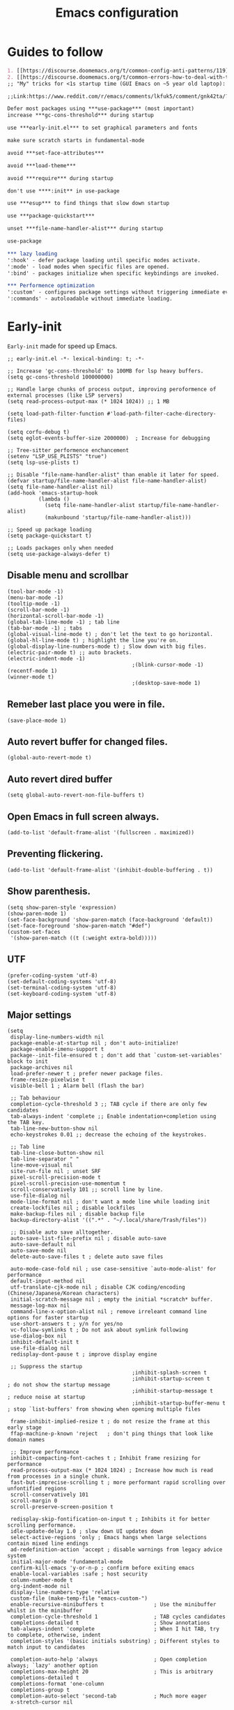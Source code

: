 #+TITLE: Emacs configuration
#+DESCRIPTION: Emacs configuration is written in orgmode. Code is directly written to the files using org-babel-tangle without the need to start orgmode at startup.
#+PROPERTY: header-args :lexical t :tangle "init.el" :mkdirp "lisp"
#+STARTUP: showeverything  hidestars

* Guides to follow
#+begin_src org
1. [[https://discourse.doomemacs.org/t/common-config-anti-patterns/119][Common config anti-patters]]
2. [[https://discourse.doomemacs.org/t/common-errors-how-to-deal-with-them/58][Common errors & how to deal with them]]
;; "My" tricks for <1s startup time (GUI Emacs on ~5 year old laptop):

;;Link:https://www.reddit.com/r/emacs/comments/lkfuk5/comment/gnk42ta/?utm_source=share&utm_medium=web3x&utm_name=web3xcss&utm_term=1&utm_content=share_button

Defer most packages using ***use-package*** (most important)
increase ***gc-cons-threshold*** during startup

use ***early-init.el*** to set graphical parameters and fonts

make sure scratch starts in fundamental-mode

avoid ***set-face-attributes***

avoid ***load-theme***

avoid ***require*** during startup

don't use ****:init** in use-package

use ***esup*** to find things that slow down startup

use ***package-quickstart***

unset ***file-name-handler-alist*** during startup

use-package

*** lazy loading
':hook' - defer package loading until specific modes activate.
':mode' - load modes when specific files are opened.
':bind' - packages initialize when specific keybindings are invoked.

*** Performence optimization
':custom' - configures package settings without triggering immediate evalution.
':commands' - autoloadable without immediate loading.
#+end_src

* Early-init
=Early-init= made for speed up Emacs.

#+BEGIN_SRC elisp :tangle "early-init.el"
;; early-init.el -*- lexical-binding: t; -*-

;; Increase 'gc-cons-threshold' to 100MB for lsp heavy buffers.
(setq gc-cons-threshold 100000000)

;; Handle large chunks of process output, improving peroformence of external processes (like LSP servers)
(setq read-process-output-max (* 1024 1024)) ;; 1 MB

(setq load-path-filter-function #'load-path-filter-cache-directory-files)

(setq corfu-debug t)
(setq eglot-events-buffer-size 2000000)  ; Increase for debugging

;; Tree-sitter performence enchancement
(setenv "LSP_USE_PLISTS" "true")
(setq lsp-use-plists t)

;; Disable "file-name-handler-alist" than enable it later for speed.
(defvar startup/file-name-handler-alist file-name-handler-alist)
(setq file-name-handler-alist nil)
(add-hook 'emacs-startup-hook
          (lambda ()
            (setq file-name-handler-alist startup/file-name-handler-alist)
            (makunbound 'startup/file-name-handler-alist)))

;; Speed up package loading
(setq package-quickstart t)

;; Loads packages only when needed
(setq use-package-always-defer t)
#+END_SRC

** Disable menu and scrollbar
#+BEGIN_SRC elisp :tangle "early-init.el"
(tool-bar-mode -1)
(menu-bar-mode -1)
(tooltip-mode -1)
(scroll-bar-mode -1)
(horizontal-scroll-bar-mode -1)
(global-tab-line-mode -1) ; tab line
(tab-bar-mode -1) ; tabs
(global-visual-line-mode t) ; don't let the text to go horizontal.
(global-hl-line-mode t) ; highlight the line you're on.
(global-display-line-numbers-mode t) ; Slow down with big files.
(electric-pair-mode t) ;; auto brackets.
(electric-indent-mode -1)
                                        ;(blink-cursor-mode -1)
(recentf-mode 1)
(winner-mode t)
                                        ;(desktop-save-mode 1)
#+END_SRC

** Remeber last place you were in file.
#+BEGIN_SRC elisp :tangle "early-init.el"
(save-place-mode 1)
#+END_SRC

** Auto revert buffer for changed files.
#+BEGIN_SRC elisp :tangle "early-init.el"
(global-auto-revert-mode t)
#+END_SRC

** Auto revert dired buffer

#+BEGIN_SRC elisp :tangle "early-init.el"
(setq global-auto-revert-non-file-buffers t)
#+END_SRC
** Open Emacs in full screen always.

#+BEGIN_SRC elisp :tangle "early-init.el"
(add-to-list 'default-frame-alist '(fullscreen . maximized))
#+END_SRC

** Preventing flickering.
#+begin_src elisp :tangle "early-init.el"
(add-to-list 'default-frame-alist '(inhibit-double-buffering . t))
#+end_src

** Show parenthesis.
#+BEGIN_SRC elisp :tangle "early-init.el"
(setq show-paren-style 'expression)
(show-paren-mode 1)
(set-face-background 'show-paren-match (face-background 'default))
(set-face-foreground 'show-paren-match "#def")
(custom-set-faces
 '(show-paren-match ((t (:weight extra-bold)))))
#+END_SRC

** UTF
#+BEGIN_SRC elisp :tangle "early-init.el"
(prefer-coding-system 'utf-8)
(set-default-coding-systems 'utf-8)
(set-terminal-coding-system 'utf-8)
(set-keyboard-coding-system 'utf-8)
#+END_SRC

** Major settings
#+BEGIN_SRC elisp :tangle "early-init.el"
(setq
 display-line-numbers-width nil
 package-enable-at-startup nil ; don't auto-initialize!
 package-enable-imenu-support t
 package--init-file-ensured t ; don't add that `custom-set-variables' block to init
 package-archives nil
 load-prefer-newer t ; prefer newer package files.
 frame-resize-pixelwise t
 visible-bell 1 ; Alarm bell (flash the bar)

 ;; Tab behaviour
 completion-cycle-threshold 3 ;; TAB cycle if there are only few candidates
 tab-always-indent 'complete ;; Enable indentation+completion using the TAB key.
 tab-line-new-button-show nil
 echo-keystrokes 0.01 ;; decrease the echoing of the keystrokes.

 ;; Tab line
 tab-line-close-button-show nil
 tab-line-separator " "
 line-move-visual nil
 site-run-file nil ; unset SRF
 pixel-scroll-precision-mode t
 pixel-scroll-precision-use-momentum t
 scroll-conservatively 101 ;; scroll line by line.
 use-file-dialog nil
 mode-line-format nil ; don't want a mode line while loading init
 create-lockfiles nil ; disable lockfiles
 make-backup-files nil ; disable backup file
 backup-directory-alist '((".*" . "~/.local/share/Trash/files"))

 ;; Disable auto save alltogether.
 auto-save-list-file-prefix nil ; disable auto-save
 auto-save-default nil
 auto-save-mode nil
 delete-auto-save-files t ; delete auto save files

 auto-mode-case-fold nil ; use case-sensitive `auto-mode-alist' for performance
 default-input-method nil
 utf-translate-cjk-mode nil ; disable CJK coding/encoding (Chinese/Japanese/Korean characters)
 initial-scratch-message nil ; empty the initial *scratch* buffer.
 message-log-max nil
 command-line-x-option-alist nil ; remove irreleant command line options for faster startup
 use-short-answers t ; y/n for yes/no
 vc-follow-symlinks t ; Do not ask about symlink following
 use-dialog-box nil
 inhibit-default-init t
 use-file-dialog nil
 redisplay-dont-pause t ; improve display engine

 ;; Suppress the startup
                                        ;inhibit-splash-screen t
                                        ;inhibit-startup-screen t		; do not show the startup message
                                        ;inhibit-startup-message t      ; reduce noise at startup
                                        ;inhibit-startup-buffer-menu t  ; stop `list-buffers' from showing when opening multiple files

 frame-inhibit-implied-resize t ; do not resize the frame at this early stage
 ffap-machine-p-known 'reject   ; don't ping things that look like domain names

 ;; Improve performance
 inhibit-compacting-font-caches t ; Inhibit frame resizing for performance
 read-process-output-max (* 1024 1024) ; Increase how much is read from processes in a single chunk.
 fast-but-imprecise-scrolling t ; more performant rapid scrolling over unfontified regions
 scroll-conservatively 101
 scroll-margin 0
 scroll-preserve-screen-position t

 redisplay-skip-fontification-on-input t ; Inhibits it for better scrolling performance.
 idle-update-delay 1.0 ; slow down UI updates down
 select-active-regions 'only ; Emacs hangs when large selections contain mixed line endings
 ad-redefinition-action 'accept ; disable warnings from legacy advice system
 initial-major-mode 'fundamental-mode
 confirm-kill-emacs 'y-or-n-p ; confirm before exiting emacs
 enable-local-variables :safe ; host security
 column-number-mode t
 org-indent-mode nil
 display-line-numbers-type 'relative
 custom-file (make-temp-file "emacs-custom-")
 enable-recursive-minibuffers t                ; Use the minibuffer whilst in the minibuffer
 completion-cycle-threshold 1                  ; TAB cycles candidates
 completions-detailed t                        ; Show annotations
 tab-always-indent 'complete                   ; When I hit TAB, try to complete, otherwise, indent
 completion-styles '(basic initials substring) ; Different styles to match input to candidates

 completion-auto-help 'always                  ; Open completion always; `lazy' another option
 completions-max-height 20                     ; This is arbitrary
 completions-detailed t
 completions-format 'one-column
 completions-group t
 completion-auto-select 'second-tab            ; Much more eager
 x-stretch-cursor nil


 ;; Vertical Scroll
 scroll-step 1
 scroll-margin 1
 scroll-conservatively 101
 scroll-up-aggressively 0.01
 scroll-down-aggressively 0.01
 auto-window-vscroll nil
 fast-but-imprecise-scrolling nil
 mouse-wheel-scroll-amount '(1 ((shift) . 1))
 mouse-wheel-progressive-speed nil
 ;; Horizontal Scroll
 hscroll-margin 2
 hscroll-step 1
 ;; Emacs spends too much effort recentering the screen if you scroll the
 ;; cursor more than N lines past window edges (where N is the settings of
 ;; `scroll-conservatively'). This is especially slow in larger files
 ;; during large-scale scrolling commands. If kept over 100, the window is
 ;; never automatically recentered. The default (0) triggers this too
 ;; aggressively, so I've set it to 10 to recenter if scrolling too far
 ;; off-screen.
 scroll-conservatively 10
 scroll-margin 0
 scroll-preserve-screen-position t
 ;; Reduce cursor lag by a tiny bit by not auto-adjusting `window-vscroll'
 ;; for tall lines.
 auto-window-vscroll nil
 ;; mouse
 mouse-wheel-scroll-amount '(2 ((shift) . hscroll))
 mouse-wheel-scroll-amount-horizontal 2

 confirm-nonexistent-file-or-buffer nil

                                        ;  (setq-default isearch-lazy-count t)
 enable-recursive-minibuffers t
 kill-ring-max 100

                                        ; frame-title-format "E M A C S"

                                        ; browse-url-browser-function 'browse-url-xdg-open

                                        ; custom-safe-themes t

 ;; Prevent unwanted runtime builds; packages are compiled ahead-of-time when
 ;; they are installed and site files are compiled when gccemacs is installed.
 ;; (setq comp-deferred-compilation nil)
 native-comp-jit-compilation t

 native-comp-async-report-warnings-errors nil

 ;; Prevent unwanted runtime builds in gccemacs (native-comp); packages are
 ;; compiled ahead-of-time when they are installed and site files are compiled
 ;; when gccemacs is installed.
 comp-deferred-compilation nil

 ;; Compile all sites-lisp on demand.
 native-comp-jit-compilation t

 ;; Keep the eln cache clean.
 native-compile-prune-cache t

 ;; Solve slow icon rendering
 inhibit-compacting-font-caches t

 ;; Enable ibuffer
 ibuffer-expert t

 display-buffer-alist nil

 select-enable-clipboard t ;; Copy and Paste outside of Emacs
 )

(defalias 'yes-or-no-p 'y-or-n-p) ; yes or no to y or n
                                        ;  (add-hook 'prog--hook 'display-line-numbers-mode) ; Only use line-numbers in major modes
                                        ;  (add-hook 'text-mode-hook 'display-line-numbers-mode)
(windmove-default-keybindings)

;; Improve memory
(setq-default history-length 1000)
(setq-default prescient-history-length 1000)
#+END_SRC

** Fonts
#+BEGIN_SRC elisp :tangle "early-init.el"
(custom-set-faces
 ;; Default font for all text
 '(default ((t (:family "JetBrains Mono" :height 100))))
 '(fixed-pitch ((t (:family "JetBrains Mono" :height 90))))

 ;; Current line number
 '(line-number-current-line ((t (:foreground "yellow" :inherit line-number))))
 '(mode-line ((t (:family "JetBrains Mono" :weight Bold))))

 ;; Comments italic
 '(font-lock-comment-face ((t (:family "JetBrains Mono" :slant italic))))
 ;;   ;; Keywords, functions, strings, etc. italic with no color change
    '(font-lock-keyword-face ((t (:family "JetBrains Mono" :slant italic))))
 '(font-lock-function-name-face ((t (:family "JetBrains Mono":slant italic))))
    '(font-lock-string-face ((t (:family "JetBrains Mono" :slant italic))))
 '(font-lock-variable-name-face ((t (:family "JetBrains Mono":weight bold))))
 ;;   '(font-lock-constant-face ((t (:family "JetBrains Mono" :slant italic))))
 ;;   '(font-lock-type-face ((t (:family "JetBrains Mono" :slant italic))))
 ;;   '(font-lock-builtin-face ((t (:family "JetBrains Mono" :slant italic))))
 )
#+end_src

* Package Management

** Straight
#+BEGIN_SRC elisp
;; init.el -*- lexical-binding: t; -*-
(defvar bootstrap-version)
(let ((bootstrap-file
       (expand-file-name "straight/repos/straight.el/bootstrap.el" user-emacs-directory))
      (bootstrap-version 7))
  (unless (file-exists-p bootstrap-file)
    (with-current-buffer
        (url-retrieve-synchronously
         "https://raw.githubusercontent.com/radian-software/straight.el/develop/install.el"
         'silent 'inhibit-cookies)
      (goto-char (point-max))
      (eval-print-last-sexp)))
  (load bootstrap-file nil 'nomessage))

(setq straight-use-package-by-default t)
(setq package-check-signature nil)

;; Compile everything.
(setq straight-byte-compile t) ;; ensure byte compilation is enabled
(native-compile-async (expand-file-name "straight/build" straight-base-dir) 'recursively)
#+END_SRC

** Use-package
#+BEGIN_SRC elisp
(require 'use-package)

(setq use-package-compute-statistics t
      package-archives '(("melpa" . "https://melpa.org/packages/")
                         ("org" . "https://orgmode.org/elpa/")
                         ("elpa" . "https://elpa.gnu.org/packages/")))
#+END_SRC

** Maximum native eln speed.
Look for native-compile-async using variable "C-h v =native-comp-eln-load-path="
#+BEGIN_SRC elisp
(setq native-comp-speed 3)

(native-compile-async "/usr/lib/emacs/30.2/native-lisp" 'recursively)
(setq native-comp-compiler-options '("-march=znver2" "-Ofast" "-g0" "-fno-finite-math-only" "-fgraphite-identity" "-floop-nest-optimize" "-fdevirtualize-at-ltrans" "-fipa-pta" "-fno-semantic-interposition" "-flto=auto" "-fuse-linker-plugin"))

(setq native-comp-driver-options '("-march=znver2" "-Ofast" "-g0" "-fno-finite-math-only" "-fgraphite-identity" "-floop-nest-optimize" "-fdevirtualize-at-ltrans" "-fipa-pta" "-fno-semantic-interposition" "-flto=auto" "-fuse-linker-plugin"))
#+END_SRC

* General settings

** Emacs
#+BEGIN_SRC elisp
;; Global tab width and use spaces
(use-package emacs
  :ensure nil
  :defer t
  :bind
  (("C-c e" . 'my/visit-init)              ;; visit init.el
   ("C-c q" . 'my/visit-qtile)             ;; visit qtile config
   ("C-c k" . 'my/kill-all-buffers)        ;; kill all buffers
   ("<f11>" . 'my/toggle-mode-line)        ;; toggle modeline
   ("<f12>" . 'my/zen-mode)        ;; toggle olivetti (zen mode)
   ("C-x 2" . 'my/split-and-follow-horizontally)
   ("C-x 3" . 'my/split-and-follow-vertically)
   ("C-c w w" . 'my/kill-whole-word)
   ("C-c w l" . 'my/copy-whole-line)
   ("C-x b" . consult-buffer)
   ("C-c w h" . 'my/highlight-word)
   ("C-c i" . 'my/indent-whole-buffer)
   ("C-c v" . view-mode)
   ("C-x r" . restart-emacs)              ;; restart emacs
   ("C-c r" . recentf)                    ;; recent files list
   ("C-x C-k" . kill-buffer)              ;; kill buffer
   ("C-c p" . dmenu)
   ("C-c T" . vterm)
   ("C-c t" . 'open-mini-eshell)
   ("C-c y" . yas-expand)
   ("C-x B" . infu-bionic-reading-buffer)
   ("C-+" . text-scale-increase)
   ("C--" . text-scale-decrease)
   ("<C-wheel-down>" . text-scale-increase)
   ("<C-wheel-up>" . text-scale-decrease)
   ("C-c n" . neotree-toggle)
   ("C-." . avy-goto-char)
   ("C-c c" . compile)
   ("C-c b" . nyan-mode)
   ("C-c C-u" . package-upgrade-all)
   ("C-c g" . gdb)
   ("M-y" . popup-kill-ring)
   ("C-z" . repeat)
   ;; Consult
   ("M-J" . consult-line-multi)
   ("M-j" . consult-line)
   ("M-f" . consult-ripgrep)
   ("M-F" . consult-recent-file)
   ("M-o" . consult-outline)
   ;; fzf
   ("C-c f" . fzf-find-in-buffer))
  :custom
  (tab-width 4)
  (indent-tabs-mode nil)
  (org-startup-indented nil)
  (treesit-font-lock-level 4)
  (enable-recursive-minibuffers t)
  (read-extended-command-predicate #'command-completion-default-include-p)
  (treesit-auto-install-grammar t) ; EMACS-31
  (delete-by-moving-to-trash t) ;; Move deleted files to trash instead of permantenly deleting
  (split-width-threshold 300)
  (switch-to-buffer-obey-display-actions t)
  (tab-always-indent 'complete)
  (use-short-answers t)
  (warning-minimum-level :emergency)
  (enable-recursive-minibuffers t)) ; Enable recursive minibuffers

;; Add prompt indicator to `completing-read-multiple'.
;; We display [CRM<separator>], e.g., [CRM,] if the separator is a comma.
(defun crm-indicator (args)
  (cons (format "[CRM%s] %s"
                (replace-regexp-in-string
                 "\\`\\[.*?]\\*\\|\\[.*?]\\*\\'" ""
                 crm-separator)
                (car args))
        (cdr args)))
(advice-add #'completing-read-multiple :filter-args #'crm-indicator)

;; Do not allow the cursor in the minibuffer prompt
(setq minibuffer-prompt-properties
      '(read-only t cursor-intangible t face minibuffer-prompt))
(add-hook 'minibuffer-setup-hook #'cursor-intangible-mode)
                                        ;  (add-hook 'after-save-hook #'indent-region)
                                        ; (add-hook 'after-save-hook #'my/tangle-config-org-on-save)
#+END_SRC

** Visible bell
#+BEGIN_SRC elisp
(setq visible-bell nil
      ring-bell-function 'double-flash-mode-line)
(defun double-flash-mode-line ()
  (let ((flash-sec (/ 3.0 20)))
    (invert-face 'mode-line)
    (run-with-timer flash-sec nil #'invert-face 'mode-line)))
#+end_src

** Disable line numbers, mode-line, tab-bar and etc.
#+BEGIN_SRC elisp
(dolist (mode '(term-mode-hook
                shell-mode-hook
                treemacs-mode-hook
                dashboad-mode-hook
                neotree-mode-hook
                dashboard-mode-hook
                pdf-view-mode-hook
                vterm-mode-hook
                eshell-mode-hook))
  (add-hook mode (lambda () (display-line-numbers-mode 0) (setq mode-line-format nil) (tab-bar-mode 0) (tab-line-mode 0))))
#+END_SRC

** Whitespace cleanUp
#+begin_src elisp
(add-hook 'before-save-hook 'whitespace-cleanup)
#+end_src

** isearch
#+begin_src elisp
;; (setq isearch-allow-motion t
;;       isearch-motion-changes-direction t)

(setq isearch-lazy-count t)
(setq lazy-highlight-cleanup nil) ;; Keep highlights after search ends
(setq lazy-highlight-initial-delay 0) ;; No delay in highlighting
#+end_src

** Bionic Reading
#+BEGIN_SRC elisp :tangle "lisp/bionic-reading.el"
;; -*- lexical-binding: t; -*-
(defvar infu-bionic-reading-face nil "a face for `infu-bionic-reading-region'.")

(setq infu-bionic-reading-face 'bold)
;; try
;; 'bold
;; 'error
;; 'warning
;; 'highlight
;; or any value of M-x list-faces-display

(defun infu-bionic-reading-buffer ()
  "Bold the first few chars of every word in current buffer.
Version 2022-05-21"
  (interactive)
  (infu-bionic-reading-region (point-min) (point-max)))

(defun infu-bionic-reading-region (Begin End)
  "Bold the first few chars of every word in region.
Version 2022-05-21"
  (interactive "r")
  (let (xBounds xWordBegin xWordEnd  )
    (save-restriction
      (narrow-to-region Begin End)
      (goto-char (point-min))
      (while (forward-word)
        ;; bold the first half of the word to the left of cursor
        (setq xBounds (bounds-of-thing-at-point 'word))
        (setq xWordBegin (car xBounds))
        (setq xWordEnd (cdr xBounds))
        (setq xBoldEndPos (+ xWordBegin (1+ (/ (- xWordEnd xWordBegin) 2))))
        (put-text-property xWordBegin xBoldEndPos
                           'font-lock-face infu-bionic-reading-face)))))

(provide 'bionic-reading)
#+END_SRC

** Features

*** Zen mode
#+begin_src elisp
(defun my/zen-mode ()
  "Toggle Olivetti mode with additional distraction-free settings."
  (interactive)
  (if olivetti-mode
      (progn
        (olivetti-mode 0)
        (display-line-numbers-mode 1)
        (message "Zen Mode disbaled"))  ;; Re-enable line numbers
    (progn
      (olivetti-mode 1)
      (display-line-numbers-mode -1)
      (message "Zen Mode enabled")))) ;; Disable line numbers
#+end_src

*** Auto indent
#+begin_src elisp
(defun my/indent-buffer-before-save ()
  "Indent the whole buffer before saving."
  (when (derived-mode-p 'prog-mode) ;; Only in programming modes
    (save-excursion
      (indent-region (point-min) (point-max)))))

(add-hook 'before-save-hook #'my/indent-buffer-before-save)
#+end_src

*** Auto tangle
#+begin_src elisp
(defun my/tangle-config-org-on-save ()
  "Automatically tangle config.org after saving."
  (when (string-equal (buffer-file-name)
                      (expand-file-name "config.org" user-emacs-directory))
    (org-babel-tangle)
    (message "Tangling completed")))
(add-hook 'after-save-hook #'my/tangle-config-org-on-save)
#+end_src

*** Don't let the specified get killed.
#+BEGIN_SRC elisp
;; -*- lexical-binding: t; -*-
(defun my/protect-vital-buffers ()
  "Prevent killing vital buffers."
  (not (member (buffer-name) '("*Welcome-screen*"))))
(message "I'm Immortal")
(add-hook 'kill-buffer-query-functions #'my/protect-vital-buffers)
#+END_SRC

*** Toggle modeline
#+BEGIN_SRC elisp
(defun my/toggle-mode-line ()
  "Toggles the modeline on and off."
  (interactive)
  (setq mode-line-format
        (if (equal mode-line-format nil)
            (default-value 'mode-line-format)) )
  (redraw-display))
#+end_src

*** Visit the config.
#+BEGIN_SRC elisp
(defun my/visit-init ()
  "Open the Emacs init file."
  (interactive)
  (message "Opening Emacs Init")
  (find-file (expand-file-name "config.org" user-emacs-directory)))
#+END_SRC

*** Visit the qtile config.
#+BEGIN_SRC elisp
(defun my/visit-qtile ()
  "Open the qtile cofnig file."
  (interactive)
  (message "Opening Qtile Configuration")
  (find-file "~/.config/qtile/config.py"))
#+END_SRC

*** Highlight the word.
#+BEGIN_SRC elisp
(defun my/highlight-word ()
  "Highlight the current word you are on."
  (interactive)
  (message "Highlighting word")
  (backward-word 1)
  (set-mark-command nil)
  (forward-word 1))
#+END_SRC

*** Close all buffers
#+BEGIN_SRC elisp
(defun my/kill-all-buffers ()
  "Kill all the buffers."
  (interactive)
  (message "Killed all buffers")
  (mapc 'kill-buffer (buffer-list)))
#+end_src

*** Switch cursor automatically to new window.
#+BEGIN_SRC elisp
(defun my/split-and-follow-horizontally ()
  "Split horziontally and follow."
  (interactive)
  (split-window-below)
  (balance-windows)
  (other-window 1))

(defun my/split-and-follow-vertically ()
  "Split vertically and follow."
  (interactive)
  (split-window-right)
  (balance-windows)
  (other-window 1))
#+END_SRC

*** Kill the whole word
#+BEGIN_SRC elisp
(defun my/kill-whole-word ()
  "kill the whole word."
  (interactive)
  (message "Killed whole word")
  (backward-word)
  (kill-word 1))
#+END_SRC

*** Copy the whole line
#+BEGIN_SRC elisp
(defun my/copy-whole-line ()
  "Copy whole line."
  (interactive)
  (message "Copied whole line")
  (save-excursion
    (kill-new
     (buffer-substring
      (pos-bol)
      (pos-eol)))))
#+END_SRC

*** Indent whole buffer
#+begin_src elisp
(defun my/indent-whole-buffer ()
  "Indent the entire buffer without affecting point or mark."
  (interactive)
  (save-excursion
    (save-restriction
      (indent-region (point-min) (point-max)))))
#+end_src

* General  Pacakges

** Dired Async
Builtin package allows =Dired= operations like copying and renaming files to run asynchronously.
#+begin_src elisp
(use-package dired-async
  :straight (:type built-in)
  :after dired
  :config
  (dired-async-mode 1))
#+end_src

** Eshell
However, Eshell will likely not recognize bash-specific syntax like alias or some functions because Eshell syntax differs from bash.
#+begin_src elisp
;; Load environment variables from bash in Emacs.
(use-package eshell
  :ensure t
  :custom
  (exec-path-from-shell-initialize))

(defun open-mini-eshell ()
  "Open Eshell in a small window at the bottom of the current frame."
  (interactive)
  (let ((height 10)) ; Set mini-buffer like height (in lines)
    (let ((new-win (split-window (frame-root-window) (- height) 'below)))
      (select-window new-win)
      (eshell))))
#+end_src

** Icons
#+BEGIN_SRC elisp
(use-package nerd-icons
  :ensure t
  :straight t
  :hook  nerd-icons)

(use-package nerd-icons-dired
  :ensure t
  :straight t
  :hook (dired-mode . nerd-icons-dired-mode))

(use-package nerd-icons-completion
  :ensure t
  :straight t
  :hook (emacs-startup-hook . nerd-icons-completion-mode))
#+END_SRC

** Kind icon
#+begin_src elisp
(use-package kind-icon
  :ensure t
  :straight t
  :hook (corfu-mode . (lambda ()
                        (add-to-list 'corfu-margin-formatters #'kind-icon-margin-formatter)
                        (add-hook 'modus-themes-after-load-theme-hook #'kind-icon-reset-cache)
                        (add-hook 'ef-themes-post-load-hook #'kind-icon-reset-cache)))
  :custom
  (kind-icon-use-icons t)
  (kind-icon-default-face 'corfu-default)
  (kind-icon-blend-background nil)
  (kind-icon-blend-frac 0.08))
#+end_src

** Vterm & vterm-toggle
#+BEGIN_SRC elisp
(use-package vterm
  :ensure t
  :straight t
  :commands (vterm))

(use-package vterm-toggle
  :ensure t
  :straight t
  :commands (vterm-toggle))
#+END_SRC

** Which key
#+BEGIN_SRC elisp
(use-package which-key
  :ensure t
  :straight t
  :hook (after-init . which-key-mode)
  :custom
  (which-key-lighter "")
                                        ;  (which-key-sort-order #'which-key-order-alpha)
  (which-key-sort-uppercase-first nil)
  (which-key-add-column-padding 1)
  (which-key-max-display-columns nil)
  (which-key-min-display-lines 6)
  (which-key-compute-remaps t)
  (which-key-side-window-slot -10)
  (which-key-separator " -> ")
  (which-key-allow-evil-operators t)
  (which-key-use-C-h-commands t)
  (which-key-show-remaining-keys t)
  (which-key-show-prefix 'bottom)
  (which-key-idle-delay 0.3) ;; company-idle-delay set to low causes latency while typing use with caution.
  (which-key-setup-side-window-bottom)
  (which-key-setup-minibuffer))
#+END_SRC

** Persistent history.
#+BEGIN_SRC elisp
(use-package savehist
  :straight (:type built-in)
  :hook (emacs-startup-hook . savehist-mode)
  :custom
  (history-length 15))
#+END_SRC

** COMMENT Hardtime
#+BEGIN_SRC elisp
(use-package hardtime
  :ensure t
  :straight t
  :custom
  (defun evil-hardtime-check-command ()
    "Return non-nil if the currently executed command should be checked."
    (memq this-command '( next-line previous-line evil-previous-visual-line
                          right-char left-char left-word right-word
                          evil-forward-char evil-backward-char
                          evil-next-line evil-previous-line)))
  (hardtime-predicate #'evil-hardtime-check-command)
  :hook
  (text-mode . hardtime-mode)
  (prog-mode . hardtime-mode))
#+END_SRC

** Ace jump mode
#+begin_src elisp
(use-package ace-jump-mode
  :ensure t
  :straight t
  :hook (emacs-startup . ace-jump-mode)
  :bind
  ("C-c j" . 'ace-jump-mode))
(add-hook 'ace-jump-mode-before-jump-hook (lambda ()
                                            (message "I am jumping")))
#+end_src

* Writing

** Org
#+BEGIN_SRC elisp
;; Org mode, if you still want it for notes/tasks
(use-package org
  :ensure t
  :straight t
  :mode ("\\.org\\'" . org-mode)
  :custom
  (org-agenda-files '("~/Documents/org/"))
  (org-log-done 'time)
  (org-hide-emphasis-markers t)
  (org-ellipsis "  .")
  (org-src-fontify-natively t)
  (org-src-tab-acts-natively t)
  (org-pretty-entities t)
  (org-edit-src-content-indentation 0)
  :config
  ;; Org babel
  (org-babel-do-load-languages
   'org-babel-load-languages
   '((emacs-lisp . t)
     (python . t)
     (lisp . t)
     (shell . t)
     (lua . t)
     (calc . t)
     (sql . t)
     (C . t))))

(with-eval-after-load 'org
  ;; Org document title color and size
  (set-face-attribute 'org-document-title nil :height 2.0 :weight 'bold)
  ;; Org headings levels 1-7 without foreground color
  (set-face-attribute 'org-level-1 nil :height 1.7 :weight 'bold)
  (set-face-attribute 'org-level-2 nil :height 1.6 :weight 'bold)
  (set-face-attribute 'org-level-3 nil :height 1.5 :weight 'bold)
  (set-face-attribute 'org-level-4 nil :height 1.4 :weight 'bold)
  (set-face-attribute 'org-level-5 nil :weight 'bold)
  (set-face-attribute 'org-level-6 nil :weight 'bold)
  (set-face-attribute 'org-level-7 nil :weight 'bold))

;; (with-eval-after-load 'org
;;   ;; Org document title color and size
;;   (set-face-attribute 'org-document-title nil :foreground "#D160A6" :height 2.0 :weight 'bold)
;;   ;; Org headings levels 1-7 beautiful colors
;;   (set-face-attribute 'org-level-1 nil :foreground "#D16D9E" :height 1.7 :weight 'bold)
;;   (set-face-attribute 'org-level-2 nil :foreground "#89B8C2" :height 1.6 :weight 'bold)
;;   (set-face-attribute 'org-level-3 nil :foreground "#E4B062" :height 1.5 :weight 'bold)
;;   (set-face-attribute 'org-level-4 nil :foreground "#8FA88C" :height 1.4 :weight 'bold)
;;   (set-face-attribute 'org-level-5 nil :foreground "#6094AF" :weight 'bold)
;;   (set-face-attribute 'org-level-6 nil :foreground "#BF9F84" :weight 'bold)
;;   (set-face-attribute 'org-level-7 nil :foreground "#B86B6B" :weight 'bold))

;;;; Overcome the problem of 'org-mode' font lock after opening a file.
(defun my/force-org-font-lock ()
  "Force font-lock to apply to the whole buffer"
  (font-lock-ensure))
(add-hook 'org-mode-hook #'my/force-org-font-lock)
#+END_SRC

*** Org Modern
#+begin_src elisp
(use-package org-modern
  :ensure t
  :straight t
  :hook ((org-mode . org-modern-mode)
         (org-agenda-finalize . org-modern-agenda))
  :custom
  (org-hide-emphasis-markers t)
  (org-pretty-entities t)
  (org-insert-heading-respect-content t)
  (org-agenda-tags-column 0))
#+end_src

*** Org bullet
#+begin_src elisp
(use-package org-bullets
  :ensure t
  :straight t
  :hook (org-mode . org-bullets-mode)
  :custom
  (org-bullets-bullet-list
   '("⁖")))
#+end_src

** olivetti
#+begin_src elisp
(use-package olivetti
  :ensure t
  :straight t
  :commands (olivetti-mode)
  :custom
  ;; Set text width to a comfortable fraction of the window
  ( olivetti-body-width 0.9) ;; Or set as integer for fixed width
  ;; Set minimum body width for wide windows
  (olivetti-minimum-body-width 80)
  ;; Remember the state of visual-line-mode when entering/exiting Olivetti
  (olivetti-recall-visual-line-mode-entry-state t)
  ;; Choose how margins are rendered: 'margins, 'fringe, or 'fancy
  (olivetti-style 'fancy)
  ;; Optionally customize the fringe face for Olivetti buffers
  (custom-set-faces
   '(olivetti-fringe ((t (:background "#111111"))))))
#+end_src

* Vim Layer
** Evil mode
#+BEGIN_SRC elisp
(use-package evil
  :ensure t
  :straight t
  :disabled t
  :hook (emacs-startup-hook . evil-mode)
  :custom
  (evil-want-integration t)
  (evil-want-keybinding nil)
                                        ;  (evil-want-C-u-scroll t)
  (evil-want-C-u-delete t)
  (evil-default-state 'normal)
  (evil-set-initial-state 'dired-mode 'normal)
  :bind
  (:map evil-normal-state-map
        ("SPC f" . find-file)
        ("SPC d" . dired)
        ("SPC pv" . dired-jump)
        ("SPC c" . compile)
        ("SPC w" . save-buffer)
        ("SPC q" . evil-quit)
        ("SPC r" . restart-emacs)
        ("SPC B" . ibuffer)

        ("U" . evil-redo)

        ;; Consult
        ("SPC b" . consult-buffer)
        ("SPC s" . consult-find)
        ("SPC g" . consult-grep)

        ("SPC u" . undo)
        ("SPC z" . undo-redo)
        ("SPC G u" . evil-upcase)
        ("SPC SPC" . org-babel-tangle)
        ("SPC t" . vterm-toggle-cd)
        ("SPC o" . other-window)
        ("SPC k" . kill-buffer)
        ("gcc" . comment-line)))
#+END_SRC

** Evil collection
#+BEGIN_SRC elisp
(use-package evil-collection
  :ensure t
  :straight t
  :hook (evil-mode . evil-collection-init))
#+END_SRC

** Evil tutor
#+BEGIN_SRC elisp
(use-package evil-tutor
  :ensure t
  :straight t
  :commands (evil-tutor))
#+END_SRC

* Theme
** Catppuccin
#+BEGIN_SRC elisp
                                        ;(load-theme 'modus-vivendi-deuteranopia t)

;;    (use-package catppuccin-theme
;;      :ensure t
;;      :straight t
;;      :custom
;;      (catppuccin-flavor 'mocha)
;;      :hook
;;      (emacs-startup . (lambda ()
;;                         (catppuccin-set-color 'base "#000000")
;;                         (catppuccin-set-color 'mantle "#000000" 'mocha)
;;                         (catppuccin-set-color 'crust "#000000" 'mocha)
;;                         (load-theme 'catppuccin t :no-confirm)
;;                         (catppuccin-reload))))


;;      (use-package catppuccin-theme
;;        :ensure t
;;        :straight t
;;        :config
;;        (setq catppuccin-flavor 'mocha)
;;        :custom
;;        (catppuccin-set-color 'base "#000000")
;;        (catppuccin-set-color 'mantle "#000000" 'mocha)
;;        (catppuccin-set-color 'crust "#000000" 'mocha)
;;        (load-theme 'catppuccin t)
;;        (catppuccin-reload))

#+END_SRC

* Programming

** M-x compile
#+BEGIN_SRC elisp
(defun compile-and-run-current-file ()
  "Compile or run the current file depending on its extension."
  (interactive)
  (let* ((file (shell-quote-argument (buffer-file-name)))
         (ext (file-name-extension file))
         (cmd
          (cond
           ((member ext '("c"))
            (format "gcc %s -o /tmp/a.out && /tmp/a.out" file))
           ((member ext '("asm" "s"))
            (format "nasm -f elf64 %s -o /tmp/a.o && ld /tmp/a.o -o /tmp/a.out && /tmp/a.out" file))
           ((member ext '("py"))
            (format "python3 %s" file))
           ((member ext '("lua"))
            (format "lua %s" file))
           ((member ext '("go"))
            (format "go run %s" file))
           (t (format "chmod +x %s && %s" file file)))))
    (compilation-start cmd)))

(add-to-list 'display-buffer-alist
             '("\\*compilation\\*"
               (display-buffer-reuse-window display-buffer-at-bottom)
               (window-height . 0.25)))

(global-set-key (kbd "C-c r") 'compile-and-run-current-file)
#+END_SRC

** GDB
#+BEGIN_SRC elisp
(use-package gdb-mi
  :ensure t
  :straight (:host github :repo "weirdNox/emacs-gdb" :files ("*.el" "*.c" "*.h" "Makefile"))
  :init
  (fmakunbound 'gdb)
  (fmakunbound 'gdb-enable-debug))
#+END_SRC

** FzF
#+begin_src elisp
(use-package fzf
  :ensure t)
#+end_src

* Completion

** COMMENT Mini buffer
Below is a modern Emacs completion system configuration using use-package, leveraging only built-in packages (no Vertico, Ivy, or Helm). This setup uses fido-mode, fido-vertical-mode, and modern completion styles for a smooth, efficient experience:
#+begin_src elisp
(use-package minibuffer
  :straight (:type built-in)
  :ensure nil
  :hook (emacs-startup . (lambda ()
                           (fido-mode 1)
                           (fido-vertical-mode 1)
                           (setq completion-styles '(basic flex))))
  :custom
  (completions-format 'one-column)
  (completions-max-height 20)
  (completion-auto-help 'visible)
  (completion-auto-select nil)
  (completions-sort 'historical)
  (completion-ignore-case t)
  (completion-cycle-threshold 3)
  (define-key minibuffer-local-completion-map (kbd "C-n") 'minibuffer-next-completion)
  (define-key minibuffer-local-completion-map (kbd "C-p") 'minibuffer-previous-completion)
  (when (boundp 'completion-preview-mode)
    (completion-preview-mode 1)))

#+end_src

** Corfu
#+begin_src elisp
(use-package corfu
  :ensure t
  :straight t
  :hook (minibuffer-setup-hook . (lambda ()
                                   (when (local-variable-p 'completion-at-point-functions)
                                     (setq-local corfu-auto nil)
                                     (corfu-mode 1))))
  :bind (:map corfu-map
              ("TAB" . corfu-next)
              ("S-TAB" . corfu-previous)
              ("RET" . corfu-insert)
              ("M-." . corfu-show-location)
              ("M-h" . corfu-show-documentation))
  :custom
  (corfu-auto t)
  (corfu-auto-delay 0.0)
  (corfu-auto-prefix 2)
  (corfu-cycle t)
  (corfu-preselect 'prompt)
  (corfu-on-exact-match nil)
  (corfu-scroll-margin 5)
  :init
  (global-corfu-mode))
#+end_src

** Corfu Popupinfo
#+begin_src elisp
;; Corfu Popupinfo for documentation
(use-package corfu-popupinfo
  :straight (:host github :repo "minad/corfu" :files ("extensions/corfu-popupinfo.el"))
  :after corfu
  :hook (corfu-mode . corfu-popupinfo-mode)
  :custom
  (corfu-popupinfo-delay '(0.5 . 0.2))
  (corfu-popupinfo-hide nil))
#+end_src

** Cape
#+begin_src elisp
(use-package cape
  :ensure t
  :straight t
  :hook ((eshell-mode . (lambda ()
                          (setq-local completion-at-point-functions
                                      (list #'cape-file #'pcomplete-completions-at-point))))
         (org-mode . (lambda ()
                       (add-to-list 'completion-at-point-functions #'cape-dabbrev)))
         (emacs-startup-hook . (lambda ()
                                 ;; Add useful completion sources globally
                                 (add-to-list 'completion-at-point-functions #'cape-dabbrev)
                                 (add-to-list 'completion-at-point-functions #'cape-file)
                                 (add-to-list 'completion-at-point-functions #'cape-elisp-block)
                                 ;; Silence pcomplete
                                 (advice-add 'pcomplete-completions-at-point :around #'cape-wrap-silent)
                                 (advice-add 'pcomplete-completions-at-point :around #'cape-wrap-purify)))))
#+end_src

** orderless
#+begin_src elisp
(use-package orderless
  :ensure t
  :straight t
  :custom
  (completion-styles '(orderless))
  (completion-category-overrides '((file (styles basic partial-completion))))
  (orderless-matching-styles '(orderless-literal orderless-regexp orderless-flex)))
#+end_src

** Vertico
#+begin_src elisp
(use-package vertico
  :ensure t
  :hook (emacs-startup . vertico-mode)
  :custom
  (vertico-cycle t)          ;; Wrap around candidates
  (vertico-resize nil)
  (vertico-multiform-mode 1)
  :config
  (setq vertico-multiform-commands
        '((consult-line buffer)
          (consult-lie-thins-at-point buffer)
          (consult-recent-file buffer)
          (consult-mode-command buffer)
          (consult-complex-command buffer)
          (consult-bindings buffer)
          (consult-locate buffer)
          (consult-project-buffer buffer)
          (vertico-resize t)            ;; Resize the Vertico minibuffer dynamically
          (vertico-count 15)            ;; Limit the number of completion candidates
          (consult-ripgrep buffer)
          (consult-fd buffer))))
#+end_src

** Marginalia
#+begin_src elisp
;; Add annotations to minibuffer completion candidates
(use-package marginalia
  :ensure t
  :hook (emacs-startup . marginalia-mode))
#+end_src

** Consult
#+begin_src elisp
(use-package consult
  :ensure t
  :commands (consult-grep consult-find consult-line consult-buffer)
  :custom
  (consult-buffer-filter
   '(
     "\\` "
     "\\`\\*Completions\\*\\'"
     "\\`\\*Backtrace\\*\\'"
     "\\`\\*Messages\\*\\'"
     "\\`\\*Warnings\\*\\'"
     "\\`\\*straight-process\\*\\'"
     "\\`\\*XELB-DEBUG\\*\\'"
     "magit*"
     "\\`\\*Org Preview LaTeX Output\\*\\'"
     "\\`\\*Flymake log\\*\\'"
     "\\`\\*Semantic SymRef\\*\\'"
     "\\`\\*tramp/.*\\*\\'"
     ))
  (consult-line-threshold 100000000)
  (consult-line-fallback (lambda () (error "Buffer too large"))
                         (consult-line-fallback (lambda () (consult-ripgrep ...))
                                                (consult-line-fallback (lambda () (occur ...))))))

;;  :bind (("M-s M-g" . consult-grep)       ;; Search with ripgrep
;;         ("M-s M-f" . consult-find)       ;; Find files
;;         ("M-s M-l" . consult-line)       ;; Search in buffer
;;         ("M-s M-b" . consult-buffer)))   ;; Buffer switching

(defvar consult--source-bookmark
  `(:name     "Bookmark"
              :narrow   ?m
              :category bookmark
              :face     consult-bookmark
              :history  bookmark-history
              :items    ,#'bookmark-all-names
              :action   ,#'consult--bookmark-action))


(defun my-rg-fzf-candidates (pattern)
  (split-string
   (shell-command-to-string
    (format "rg --files | fzf --query='%s'" pattern)) "\n" t))

(defun my-vertico-rg-fzf ()
  (interactive)
  (let ((file (completing-read "Select file: " #'my-rg-fzf-candidates)))
    (when file
      (find-file file))))
#+end_src

* Snippets

** Yasnippet
#+begin_src elisp
(use-package yasnippet
  :ensure t
  :straight t
  :demand t
  :config
  (yas-reload-all)
  (yas-global-mode))

;;(use-package yasnippet
;;  :ensure t
;;  :straight t
;;  :hook ((prog-mode . yas-minor-mode)
;;         (org-mode . yas-minor-mode)
;;         (text-mode . yas-minor-mode))
;;  :commands (yas-expand yas-minor-mode))
#+end_src

*** Source Code block
#+begin_src elisp :tangle snippets/org-mode/src
# -*- mode: snippet -*-
# name: source block
# key: src
# --
,#+begin_src ${1:Language}
$0
,#+end_src
#+end_src

*** Template
#+begin_src elisp :tangle snippets/org-mode/temp
# -*- mode: snippet -*-
# name: template
# key: temp
# --
,#+TITLE: ${1:title}
,#+AUTHOR: ${2:author}
,#+DATE: `(format-time-string "%Y-%m-%d")`
-----
#+end_src

*** Insert TODO heading with Priority and Tags
#+begin_src elisp :tangle snippets/org-mode/todo
# -*- mode: snippet -*-
# name: TODO entry
# key: todo
# --
\* TODO [#${1:A}] ${2:Task description}       :${3:tags}:
DEADLINE: <${4:yyyy-mm-dd}>
$0
#+end_src

*** Insert Org table with caption
#+begin_src elisp :tangle snippets/org-mode/table
# -*- mode: snippet -*-
# name: table with caption
# key: table
# --
|--------------+--------------|
| ${1:Column1} | ${2:Column2} |
|--------------+--------------|
| ${4:Value1}  | ${5:Value2}  |
|--------------+--------------|
,#+CAPTION: ${7:Table caption here}
$0
#+end_src

* Programming

** Lua mode
#+begin_src elisp
(use-package lua-mode
  :straight t
  :mode ("\\.lua\\'" . lua-ts-mode))
#+end_src

** Python mode
#+begin_src elisp
(use-package lua-mode
  :straight (:type built-in)
  :mode ("\\.py\\'" . python-ts-mode))
#+end_src

** Go
#+begin_src elisp
(use-package go-mode
  :straight (:type built-in)
  :mode ("\\.go\\'" . go-ts-mode))
#+end_src

** Auto remap
#+begin_src elisp
;; Auto-remap major modes to tree-sitter versions
(setq major-mode-remap-alist
      '((bash-mode . bash-ts-mode)
        (c-mode . c-ts-mode)
        (c++-mode . c++-ts-mode)
        (css-mode . css-ts-mode)
        ((lua-mode . lua-ts-mode))
        (go-mode . go-ts-mode)
        (java-mode . java-ts-mode)
        (js-mode . js-ts-mode)
        (javascript-mode . js-ts-mode)
        (json-mode . json-ts-mode)
        (python-mode . python-ts-mode)
        (rust-mode . rust-ts-mode)
        (typescript-mode . typescript-ts-mode)))
#+end_src

** Treesit auto
#+begin_src elisp
;; Treesit-auto for automatic grammar management
(use-package treesit-auto
  :ensure t
  :straight t
  :hook (prog-mode . global-treesit-auto-mode)
  :custom
  (treesit-auto-install t)  ; Prompt before installing grammars
  :config
  (treesit-auto-add-to-auto-mode-alist 'all)
  (global-treesit-auto-mode))
#+end_src

** LSP mode
#+begin_src elisp
(use-package lsp-mode
  :ensure t
  :straight t
  :hook ((prog-mode . lsp-deferred)
         (lsp-mode . lsp-enable-which-key-integration))
  :commands (lsp lsp-deferred)
  :custom
  ;; Performance optimizations
  (lsp-completion-provider :none)          ; Use Corfu instead of company
  (lsp-idle-delay 0.0)                     ; Debounce timer for after-change-function
  (lsp-log-io nil)                         ; Disable for performance
  (lsp-keep-workspace-alive nil)           ; Close LSP server when buffers are closed
  (lsp-enable-file-watchers nil)           ; Disable file watchers for performance
  (lsp-diagnostics-clean-after-change t)
  (lsp-debounce-full-sync-notifications nil)
  (lsp-debounce-full-sync-notifications-interval 0.0)

  ;; UI and features
  (lsp-keymap-prefix "C-c l")              ; LSP command prefix
  (lsp-eldoc-enable-hover t)               ; Enable hover documentation
  (lsp-signature-render-documentation nil) ; Disable to reduce noise
  (lsp-signature-doc-lines 1)              ; Limit signature lines
  (lsp-headerline-breadcrumb-enable nil)

  ;; Diagnostics
  (lsp-diagnostics-provider :flycheck)
  (lsp-diagnostics-clean-after-change t)
  (lsp--get-buffer-diagnostics)

  ;; Completion settings
  (lsp-completion-enable t)
  (lsp-completion-enable-additional-text-edit t)
  (lsp-enable-snippet t)
  (lsp-completion-show-kind t)

  ;; UI elements
                                        ;    (lsp-headerline-breadcrumb-enable t)
  (lsp-headerline-breadcrumb-enable-diagnostics t)
  (lsp-modeline-code-actions-enable t)
  (lsp-modeline-diagnostics-enable t)
  (lsp-modeline-workspace-status-enable t)

  ;; Semantic tokens (let tree-sitter handle syntax highlighting)
  (lsp-semantic-tokens-enable t)
  (lsp-enable-symbol-highlighting t)
  (lsp-lens-enable nil)

  :config
  ;; Fix orderless completion with lsp-mode
  (add-hook 'lsp-completion-mode-hook
            (lambda ()
              (setq-local completion-category-defaults
                          (assoc-delete-all 'lsp-capf completion-category-defaults))))
  :bind (:map lsp-mode-map
              ("C-c l r" . lsp-rename)
              ("C-c l a" . lsp-execute-code-action)
              ("C-c l f" . lsp-format-buffer)
              ("C-c l o" . lsp-organize-imports)
              ("C-c l d" . lsp-find-declaration)
              ("C-c l i" . lsp-find-implementation)
              ("C-c l t" . lsp-find-type-definition)
              ("C-c l s" . lsp-signature-activate)
              ("C-c l h" . lsp-describe-thing-at-point)))
#+end_src

** COMMENT LSP UI
#+begin_src elisp
;; LSP UI for additional features
(use-package lsp-ui
  :ensure t
  :straight t
  :after lsp-mode
  :custom
  ;; Documentation
  (lsp-ui-doc-enable nil)
  (lsp-ui-doc-show-with-cursor t)        ; Don't show doc on cursor hover
  (lsp-ui-doc-show-with-mouse nil)         ; Don't show doc on mouse hover
  (lsp-ui-doc-position 'at-point)          ; Show doc at point
  (lsp-ui-doc-include-signature t)         ; Include signature in doc
  (lsp-ui-doc-max-width 120)
  (lsp-ui-doc-max-height 30)

  ;; Sideline
  (lsp-ui-sideline-enable t)
  (lsp-ui-sideline-show-hover t)
  (lsp-ui-sideline-show-diagnostics t)
  (lsp-ui-sideline-show-code-actions t)
  (lsp-ui-sideline-diagnostic-max-lines 10)

  ;; Peek
  (lsp-ui-peek-enable t)
  (lsp-ui-peek-always-show t)
  (lsp-ui-peek-peek-height 30)
  (lsp-ui-peek-list-width 50)

  (lsp-ui-doc-delay 0.0)
  (lsp-ui-doc-max-width 100)
  (lsp-ui-doc-max-height 30)
  (lsp-ui-doc-position 'at-point)
  (lsp-ui-doc-border "white")
  (lsp-ui-doc-include-signature t)

  ;; Imenu
  (lsp-ui-imenu-enable t)
  (lsp-ui-imenu-kind-position 'top)

  :bind (:map lsp-mode-map
              ("C-c C-d" . lsp-ui-doc-glance)
              ("C-c C-p" . lsp-ui-peek-find-definitions)
              ("C-c C-r" . lsp-ui-peek-find-references)
              ("C-c C-i" . lsp-ui-imenu)))
#+end_src

** Flycheck
#+begin_src elisp
(use-package flycheck
  :ensure t
  :hook ((lsp-mode . flycheck-mode)
         (eglot . flycheck-mode))
  :config
  (with-eval-after-load 'flycheck
    (setq flycheck-mode-line
          '(:eval
            (pcase flycheck-last-status-change
              (`finished (if flycheck-current-errors
                             (let ((count (let-alist (flycheck-count-errors flycheck-current-errors)
                                            (+ (or .error 0) (or .warning 0)))))
                               (concat
                                (all-the-icons-faicon "exclamation-triangle" :face 'error)
                                (format " %d" count)))
                           (concat (all-the-icons-faicon "check" :face 'success) " OK")))
              (`running (all-the-icons-faicon "spinner" :face 'warning))
              (`no-checker (all-the-icons-faicon "question" :face 'warning))
              (`not-checked (all-the-icons-faicon "ban" :face 'warning))
              (`errored (all-the-icons-faicon "times-circle" :face 'error))
              (`interrupted (all-the-icons-faicon "pause" :face 'warning))
              (_ (all-the-icons-faicon "question" :face 'warning)))))))
#+end_src

* Modeline
#+begin_src elisp
(use-package doom-modeline
  :ensure t
  :hook (after-init . doom-modeline-mode)
  :custom
  ;; Core appearance
  (doom-modeline-height 28)
  (doom-modeline-bar-width 3)
  (doom-modeline-window-width-limit 120)
  (doom-modeline-project-detection 'auto)

  ;; Icons and styling
  (doom-modeline-icon t)
  (doom-modeline-major-mode-icon t)
  (doom-modeline-major-mode-color-icon t)
  (doom-modeline-buffer-state-icon t)
  (doom-modeline-buffer-modification-icon t)
  (doom-modeline-unicode-fallback t)

  ;; Buffer information
  (doom-modeline-buffer-name t)
  (doom-modeline-highlight-modified-buffer-name t)
  (doom-modeline-buffer-file-name-style 'auto)

  ;; Git integration
  (doom-modeline-vcs-max-length 20)
  (doom-modeline-enable-word-count nil)

  ;; LSP integration
  (doom-modeline-lsp t)
  (doom-modeline-lsp-icon t)

  ;; Flycheck integration
  (doom-modeline-checker-simple-format t)

  ;; Workspace and environment
  (doom-modeline-workspace-name t)
  (doom-modeline-persp-name t)
  (doom-modeline-env-version t)
  (doom-modeline-env-enable-python t)
  (doom-modeline-env-enable-ruby t)
  (doom-modeline-env-enable-perl t)
  (doom-modeline-env-enable-go t)
  (doom-modeline-env-enable-elixir t)
  (doom-modeline-env-enable-rust t)

  ;; System monitoring
  (doom-modeline-battery t)
  (doom-modeline-time t)
  (doom-modeline-display-misc-in-all-mode-lines t)

  ;; Modal editing support
  (doom-modeline-modal-icon t)
  (doom-modeline-modal-modern-icon t)

  :config
  ;; Custom segments for enhanced functionality
  (defun my/doom-modeline-treesit-indicator ()
    "Show tree-sitter status in modeline."
    (when (and (fboundp 'treesit-available-p)
               (treesit-available-p)
               (treesit-language-at (point)))
      (format " TS[%s]" (treesit-language-at (point)))))

  ;; Add custom segments
  (doom-modeline-def-segment my-treesit
    (my/doom-modeline-treesit-indicator))

  ;; Enhanced LSP segment with more details
  (doom-modeline-def-segment my-lsp-enhanced
    (when (and (bound-and-true-p lsp-mode)
               (lsp-workspaces))
      (concat
       (doom-modeline-lsp)
       (when (lsp-workspace-folders)
         (format " [%d]" (length (lsp-workspace-folders)))))))

  ;; Custom modeline format
  (doom-modeline-def-modeline 'my-main
    '(bar workspace-name window-number modals matches follow buffer-info remote-host buffer-position word-count parrot selection-info)
    '(compilation objed-state misc-info persp-name battery grip irc mu4e gnus github debug lsp minor-modes input-method indent-info buffer-encoding major-mode process vcs my-treesit time))

  ;; Apply custom modeline
  (add-hook 'doom-modeline-mode-hook
            (lambda () (doom-modeline-set-modeline 'my-main 'default))))
#+end_src


** COMMENT Catppuccin-Theme with modus
#+begin_src elisp
(use-package modus-themes
  :straight (:type built-in)
  :defer t
  :custom
  (modus-themes-italic-constructs t)
  (modus-themes-bold-constructs t)
  (modus-themes-mixed-fonts nil)
  (modus-themes-prompts '(bold intense))
  (modus-themes-common-palette-overrides
   `((accent-0 "#89b4fa")
     (accent-1 "#89dceb")
     (bg-active bg-main)
     (bg-added "#364144")
     (bg-added-refine "#4A5457")
     (bg-changed "#3e4b6c")
     (bg-changed-refine "#515D7B")
     (bg-completion "#45475a")
     (bg-completion-match-0 "#1e1e2e")
     (bg-completion-match-1 "#1e1e2e")
     (bg-completion-match-2 "#1e1e2e")
     (bg-completion-match-3 "#1e1e2e")
     (bg-hl-line "#2a2b3d")
     (bg-hover-secondary "#585b70")
     (bg-line-number-active unspecified)
     (bg-line-number-inactive "#1e1e2e")
     (bg-main "#1e1e2e")
     (bg-mark-delete "#443245")
     (bg-mark-select "#3e4b6c")
     (bg-mode-line-active "#181825")
     (bg-mode-line-inactive "#181825")
     (bg-prominent-err "#443245")
     (bg-prompt unspecified)
     (bg-prose-block-contents "#313244")
     (bg-prose-block-delimiter bg-prose-block-contents)
     (bg-region "#585b70")
     (bg-removed "#443245")
     (bg-removed-refine "#574658")
     (bg-tab-bar      "#1e1e2e")
     (bg-tab-current  bg-main)
     (bg-tab-other    "#1e1e2e")
     (border-mode-line-active nil)
     (border-mode-line-inactive nil)
     (builtin "#89b4fa")
     (comment "#9399b2")
     (constant  "#f38ba8")
     (cursor  "#f5e0dc")
     (date-weekday "#89b4fa")
     (date-weekend "#fab387")
     (docstring "#a6adc8")
     (err     "#f38ba8")
     (fg-active fg-main)
     (fg-completion "#cdd6f4")
     (fg-completion-match-0 "#89b4fa")
     (fg-completion-match-1 "#f38ba8")
     (fg-completion-match-2 "#a6e3a1")
     (fg-completion-match-3 "#fab387")
     (fg-heading-0 "#f38ba8")
     (fg-heading-1 "#fab387")
     (fg-heading-2 "#f9e2af")
     (fg-heading-3 "#a6e3a1")
     (fg-heading-4 "#74c7ec")
     (fg-line-number-active "#b4befe")
     (fg-line-number-inactive "#7f849c")
     (fg-link  "#89b4fa")
     (fg-main "#cdd6f4")
     (fg-mark-delete "#f38ba8")
     (fg-mark-select "#89b4fa")
     (fg-mode-line-active "#bac2de")
     (fg-mode-line-inactive "#585b70")
     (fg-prominent-err "#f38ba8")
     (fg-prompt "#cba6f7")
     (fg-prose-block-delimiter "#9399b2")
     (fg-prose-verbatim "#a6e3a1")
     (fg-region "#cdd6f4")
     (fnname    "#89b4fa")
     (fringe "#1e1e2e")
     (identifier "#cba6f7")
     (info    "#94e2d5")
     (keyword   "#cba6f7")
     (keyword "#cba6f7")
     (name "#89b4fa")
     (number "#fab387")
     (property "#89b4fa")
     (string "#a6e3a1")
     (type      "#f9e2af")
     (variable  "#fab387")
     (warning "#f9e2af")))
  :config
  (modus-themes-with-colors
   (custom-set-faces
    `(change-log-acknowledgment ((,c :foreground "#b4befe")))
    `(change-log-date ((,c :foreground "#a6e3a1")))
    `(change-log-name ((,c :foreground "#fab387")))
    `(diff-context ((,c :foreground "#89b4fa")))
    `(diff-file-header ((,c :foreground "#f5c2e7")))
    `(diff-header ((,c :foreground "#89b4fa")))
    `(diff-hunk-header ((,c :foreground "#fab387")))
    `(gnus-button ((,c :foreground "#8aadf4")))
    `(gnus-group-mail-3 ((,c :foreground "#8aadf4")))
    `(gnus-group-mail-3-empty ((,c :foreground "#8aadf4")))
    `(gnus-header-content ((,c :foreground "#7dc4e4")))
    `(gnus-header-from ((,c :foreground "#cba6f7")))
    `(gnus-header-name ((,c :foreground "#a6e3a1")))
    `(gnus-header-subject ((,c :foreground "#8aadf4")))
    `(log-view-message ((,c :foreground "#b4befe")))
    `(match ((,c :background "#3e5768" :foreground "#cdd6f5")))
    `(modus-themes-search-current ((,c :background "#f38ba8" :foreground "#11111b" ))) ;; :foreground "#cdd6f4" -- Catppuccin default, not that visible...
    `(modus-themes-search-lazy ((,c :background "#3e5768" :foreground "#cdd6f5")))     ;; :foreground "#cdd6f4" :background "#94e2d5" -- Catppuccin default, not that visible...
    `(newsticker-extra-face ((,c :foreground "#9399b2" :height 0.8 :slant italic)))
    `(newsticker-feed-face ((,c :foreground "#f38ba8" :height 1.2 :weight bold)))
    `(newsticker-treeview-face ((,c :foreground "#cdd6f4")))
    `(newsticker-treeview-selection-face ((,c :background "#3e5768" :foreground "#cdd6f5")))
    `(tab-bar ((,c :background "#1e1e2e" :foreground "#bac2de")))
    `(tab-bar-tab ((,c :background "#1e1e2e" :underline t)))
    `(tab-bar-tab-group-current ((,c :background "#1e1e2e" :foreground "#bac2de" :underline t)))
    `(tab-bar-tab-group-inactive ((,c :background "#1e1e2e" :foreground "#9399b2"))))
   `(tab-bar-tab-inactive ((,c :background "#1e1e2e" :foreground "#a6adc8")))
   `(vc-dir-file ((,c :foreground "#89b4fa")))
   `(vc-dir-header-value ((,c :foreground "#b4befe"))))
  :init
  (load-theme 'modus-vivendi t))
#+end_src

** COMMENT Testing
#+begin_src elisp
(use-package request
  :ensure t
  :straight t)
(defvar my/dashboard-mode-map (make-sparse-keymap)
  "Keymap for my scratch dashboard minor mode.")

;; Define minor mode for scratch dashboard
(define-minor-mode my/dashboard-mode
  "Minor mode for scratch buffer dashboard."
  :lighter " Dash"
  :keymap my/dashboard-mode-map
  (unless (eq major-mode 'text-mode)
    (text-mode)))  ;; force text-mode

;; Functions for actions
(defun my/dashboard-new-org-file ()
  "Create a new org file in ~/Documents/org/"
  (interactive)
  (let ((default-directory (expand-file-name "~/Documents/org/")))
    (call-interactively 'find-file)
    (unless (string-suffix-p ".org" (buffer-name))
      (rename-buffer (concat (buffer-name) ".org") t))
    (org-mode)))

(defun my/dashboard-new-project ()
  "Open project inside ~/Documents/Project/"
  (interactive)
  (let ((project-dir (expand-file-name "~/Documents/Project/")))
    (project-find-file nil project-dir)))

(defun my/dashboard-open-agenda ()
  "Open agenda from ~/Documents/org/agenda/"
  (interactive)
  (let ((org-agenda-files (list (expand-file-name "~/Documents/org/agenda/"))))
    (org-agenda)))

;; Bind keys local to dashboard
(define-key my/dashboard-mode-map (kbd "C-c d o") 'my/dashboard-new-org-file)
(define-key my/dashboard-mode-map (kbd "C-c d p") 'my/dashboard-new-project)
(define-key my/dashboard-mode-map (kbd "C-c d a") 'my/dashboard-open-agenda)

;; Setup dashboard content
(defun my/scratch-dashboard ()
  "Setup scratch buffer as dashboard."
  (with-current-buffer "*scratch*"
    (let ((inhibit-read-only t))
      (erase-buffer)
      (insert "Emacs Minimal Dashboard\n\n")
      (insert "Actions (use C-c d + key):\n")
      (insert "  o: New org files")
      (insert "  p: New project")
      (insert "  a: Open agenda")
      (insert "Scratch buffer for notes below.\n")
      (goto-char (point-min))
      (my/dashboard-mode 1))))

;; Activate dashboard on startup
(add-hook 'emacs-startup-hook 'my/scratch-dashboard)

;; Ensure the scratch buffer always enables the dashboard mode
(add-hook 'buffer-list-update-hook
          (lambda ()
            (when (string= (buffer-name) "*scratch*")
              (my/dashboard-mode 1))))
#+end_src

** Chess
#+begin_src elisp
(use-package chess
  :ensure t
  :straight t
  :commands (chess))
#+end_src

** COMMENT Disable line number with large files
#+begin_src elisp
(defun disable-line-numbers-if-large-file ()
  "Disable line numbers if the buffer has more than 1000 lines."
  (when (> (count-lines (point-min) (point-max)) 1000)
    (display-line-numbers-mode 0)))

(add-hook 'find-file-hook #'disable-line-numbers-if-large-file)
#+end_src

** COMMENT Mini-essays
#+begin_src elisp
(use-package mini-essays
  :ensure nil
  :straight (:type built-in)
  :custom
  (defvar my/mini-max-chars 1000)

  (define-minor-mode my/mini-hard-limit-mode
    "Prevent inserting beyond `my/mini-max-chars`."
    :init-value nil :lighter " ⛔"
    (if my/mini-hard-limit-mode
        (progn
          (add-hook 'post-self-insert-hook #'my/mini--enforce-limit nil t)
          (advice-add 'yank :around #'my/mini--yank-guard)
          (advice-add 'yank-pop :around #'my/mini--yank-guard))
      (remove-hook 'post-self-insert-hook #'my/mini--enforce-limit t)
      (advice-remove 'yank #'my/mini--yank-guard)
      (advice-remove 'yank-pop #'my/mini--yank-guard)))

  (defun my/mini--over-limit-p () (> (buffer-size) my/mini-max-chars)

         (defun my/mini--enforce-limit ()
           (when (and (derived-mode-p 'org-mode)
                      (buffer-file-name)
                      (string-match-p "/\\?\\|\\`" (buffer-name)) ; dummy guard; replaced below
                      (string-match-p "\\(?:/\\|\\`\\)mini[^/]*\\.org\\'" (buffer-file-name))
                      (my/mini--over-limit-p))
             (let ((inhibit-read-only t) (inhibit-modification-hooks t))
               (undo-boundary)
               (backward-delete-char-untabify 1)
               (message "Limit %d chars reached" my/mini-max-chars))))

         (defun my/mini--yank-guard (orig-fun &rest args)
           (if (and (derived-mode-p 'org-mode)
                    (buffer-file-name)
                    (string-match-p "\\(?:/\\|\\`\\)mini[^/]*\\.org\\'" (buffer-file-name)))
               (let ((before (buffer-size)))
                 (apply orig-fun args)
                 (when (> (buffer-size) my/mini-max-chars)
                   (let ((excess (- (buffer-size) my/mini-max-chars)))
                     (delete-region (- (point) excess) (point))
                     (message "Trimmed yank to %d chars" my/mini-max-chars))))
             (apply orig-fun args))

           (defun my/org-mini-setup ()
             (when (and (derived-mode-p 'org-mode)
                        (buffer-file-name)
                        (string-match-p "\\(?:/\\|\\`\\)mini[^/]*\\.org\\'" (buffer-file-name)))
               (setq-local fill-column 72)
               (auto-fill-mode 1)
               (display-fill-column-indicator-mode 1)
               (my/mini-hard-limit-mode 1)))

           (add-hook 'org-mode-hook #'my/org-mini-setup)

           (auto-insert-mode 1)
           (auto-insert-query nil)

           (define-skeleton my/mini-org-skeleton
             "Header/template for new mini*.org files."
             nil
             "#+title: " (file-name-base (or (buffer-file-name) (buffer-name))) "\n"
             "#+author: " user-full-name "\n"
             "#+date: " (format-time-string "%Y-%m-%d") "\n"
             "#+options: toc:nil num:nil\n"
             "#+property: reference: " (skeleton-read "Reference (URL, ID, or note): ") "\n"
             "\n"
             "* Draft\n"
             "\n")

           (add-to-list 'auto-insert-alist
                        '(("\\`\\(.*/\\)?mini[^/]*\\.org\\'" . "mini org")
                          . my/mini-org-skeleton))
           )
#+end_src

* Disbaled packages

** COMMENT Eglot
#+begin_src elisp
(use-package eglot
  :ensure nil
  :straight (:type built-in)
  :hook ((c-mode c++-mode python-mode bash-mode lua-mode sh-mode asm-mode) . eglot-ensure)
  :config
  ;; CRITICAL: Disable flymake integration - we use flycheck exclusively
  (add-to-list 'eglot-stay-out-of 'flymake)
  (eglot-sync-connect nil)

  ;; Enhanced LSP communication settings
  (eglot-events-buffer-size 0)            ; Disable events buffer for performance
  (eglot-autoshutdown t)                  ; Auto-shutdown unused servers
  (eglot-sync-connect nil)                ; Async connection for responsiveness
  (eglot-extend-to-xref t)                ; Enhanced cross-references
  (eglot-report-progress nil)            ; Disable progress reports for focus

  :custom
  ;; Server performance optimizations
  (eglot-events-buffer-config '(:size 0 :format short))
  (with-eval-after-load 'eglot
    (add-to-list 'eglot-server-programs
                 '(c-ts-mode . ("clangd" "--offset-encoding=utf-16" "ccls")))
    (add-to-list 'eglot-server-programs
                 '(c++-ts-mode . ("clangd" "--offset-encoding=utf-16" "ccls")))
    (add-to-list 'eglot-server-programs
                 '(python-ts-mode . ("python-flake8")))
    (add-to-list 'eglot-server-programs
                 '(lua-ts-mode . ("lua-language-server")))
    (add-to-list 'eglot-server-programs
                 '(bash-ts-mode . ("bash-language-server" "start" "spellcheck"))))

  ;; Ensure eglot starts with Tree-sitter modes
  (dolist (mode '(python-ts-mode c-ts-mode c++-ts-mode bash-ts-mode lua-ts-mode))
    (add-hook (intern (format "%s-hook" mode)) #'eglot-ensure))

  ;; Key bindings for LSP operations
  :bind (:map eglot-mode-map
              ("C-c l r" . eglot-rename)
              ("C-c l a" . eglot-code-actions)
              ("C-c l f" . eglot-format)
              ("C-c l d" . eglot-find-declaration)
              ("C-c l i" . eglot-find-implementation)
              ("C-c l t" . eglot-find-typeDefinition)))
#+end_src

** COMMENT Flymake
#+begin_src elisp
(use-package flymake
  :ensure nil
  :straight (:type built-in)
  :hook (lsp-mode . flymake-mode)
  :custom
  (flymake-indicator-type 'margins)
  (flymake-margin-indicators-string
   `((error ,(propertize "┃"
                         'face '(:inherit compilation-error
                                          'display '((margin left-margin)))
                         compilation-error)

            (warning ,(propertize "┃"
                                  'face '(:inherit compilation-warning
                                                   'display '((margin left-margin)))
                                  compilation-warning)

                     (note ,(propertize "┃"
                                        'face '(:inherit compilation-info
                                                         'display '((margin left-margin)))
                                        compilation-info)))))))
#+end_src

** COMMENT Doom Theme
#+begin_src elisp
(use-package doom-themes
  :ensure t
  :straight t
  :custom
  (doom-themes-enable-bold t)
  (doom-themes-org-config)
  (doom-theme-enable-italic t))


(setq custom-safe-themes t)
(add-to-list 'custom-theme-load-path (expand-file-name "straight/build/doom-themes/" user-emacs-directory))
(load-theme 'doom-1337 t)
#+end_src

** COMMENT Eldoc
#+begin_src elisp
(use-package eldoc
  :ensure nil ; built-in
  :custom
  (eldoc-echo-area-use-multiline-p 3)
  (eldoc-echo-area-display-truncation-message nil)
  (eldoc-documentation-strategy 'eldoc-documentation-compose-eagerly)
  :config
  (add-hook 'prog-mode-hook #'eldoc-mode)

  ;; Better integration with lsp-mode
  (add-hook 'lsp-managed-mode-hook
            (lambda ()
              (setq eldoc-documentation-functions
                    (cons #'lsp-eldoc-function
                          (remove #'lsp-eldoc-function eldoc-documentation-functions))))))
#+end_src

** Format-all
#+begin_src elisp
(use-package format-all
  :ensure t
  :straight t
  :commands format-all-mode
  :hook (prog-mode . format-all-mode) ;; Enable format-all in programming modes
  :config
  ;; Set default formatters for specific languages
  (setq-default format-all-formatters
                '(("C"   (clang-format))
                  ("Python" (black))
                  ("JavaScript" (prettier))
                  ("Shell" (shfmt "-i" "4" "-ci"))))
  ;; Optional: ensure a formatter is chosen whenever format-all-mode is enabled
  (add-hook 'format-all-mode-hook #'format-all-ensure-formatter)

  (add-hook 'python-mode-hook
            (lambda ()
              (setq-local format-all-formatters '(("Python" (black)))))
            )

  (add-hook c-mode-hook
            (lambda ()
              (setq-local format-all-formatters '(("clangd" "--offset-encoding=utf-16" "ccls" (black)))))
            )
  (add-hook 'java-mode-hook
            (lambda ()
              (setq-local format-all-formatters '(("Java" (astyle "--mode=java")))))))
#+end_src

** Lsp bridge
#+begin_src elisp
;; (use-package lsp-bridge
;;   :ensure t
;;   :straight (lsp-bridge :type git :host github :repo "manateelazycat/lsp-bridge"
;;                         :files (:defaults "*.el" "*.py" "acm" "core" "langserver" "multiserver" "resources")
;;                         :build (:not compile))
;;   :hook (lsp-mode . lsp-bridge-mode)
;;   ;; ;; Enable lsp-bridge globally
;;   ;; (global-lsp-bridge-mode)

;;   :config
;;   ;; Custom advanced settings
;;   (setq
;;    ;; Enable automatic code formatting on save
;;    lsp-bridge-enable-auto-format-code t

;;    ;; Show function signature help in minibuffer
;;    lsp-bridge-enable-signature-help t

;;    ;; Disable debug mode for normal use
;;    lsp-bridge-enable-debug nil

;;    ;; Disable Emacs backup files for lsp-bridge managed files
;;    lsp-bridge-disable-backup t

;;    ;; Popup menu for code actions
;;    lsp-bridge-code-action-enable-popup-menu t

;;    ;; Delay before fetching diagnostics after idle (seconds)
;;    lsp-bridge-diagnostic-fetch-idle 0.0

;;    ;; Signature display function - minibuffer by default
;;    lsp-bridge-signature-show-function #'lsp-bridge-signature-show-in-minibuffer

;;    ;; Enable word indexing for searching symbols
;;    lsp-bridge-enable-search-words t

;;    ;; Org babel language list nil means enable all languages
;;    lsp-bridge-org-babel-lang-list t

;;    ;; Remote editing options
;;    lsp-bridge-remote-save-password nil
;;    lsp-bridge-remote-heartbeat-interval nil

;;    ;; Mode hooks where lsp-bridge activates automatically
;;    lsp-bridge-default-mode-hooks '(prog-mode python-mode js-mode go-mode c-mode c++-mode)

;;    ;; Enable which-func backend using LSP (default disabled)
;;    lsp-bridge-symbols-enable-which-func nil))

;; ;; Optional: Customize workspace folder detection
;; (defun my-get-workspace-folder (project-root)
;;   "Custom function to get workspace folder for PROJECT-ROOT."
;;   project-root)
;; (setq lsp-bridge-get-workspace-folder #'my-get-workspace-folder)

(use-package lsp-bridge
  :straight (lsp-bridge
             :type git
             :host github
             :repo "manateelazycat/lsp-bridge"
             :files ("*"))
  :defer 1
  :commands (global-lsp-bridge-mode lsp-bridge-mode)
  :custom
  (acm-enable-codeium nil)
  (acm-enable-tabnine nil)
  (acm-enable-yas nil)
  (acm-enable-quick-access t)
  (lsp-bridge-enable-hover-diagnostic t)
  (lsp-bridge-python-lsp-server "pyright")
  (lsp-bridge-c-lsp-server "ccls")
  :bind (("M-." . lsp-bridge-find-def)
         ("M-," . lsp-bridge-find-def-return)
         ("M-i" . lsp-bridge-popup-documentation)
         ("C-M-." . lsp-bridge-peek)
         :map lsp-bridge-ref-mode-map
         ("n" . lsp-bridge-ref-jump-next-keyword)
         ("p" . lsp-bridge-ref-jump-prev-keyword)
         ("M-n" . lsp-bridge-ref-jump-next-file)
         ("M-p" . lsp-bridge-ref-jump-prev-file) ;
         ("C-x C-q" . lsp-bridge-ref-switch-to-edit-mode)
         :map lsp-bridge-ref-mode-edit-map
         ("C-x C-q" . lsp-bridge-ref-apply-changed)
         ("C-x C-s" . lsp-bridge-ref-apply-changed)
         ("C-c C-k" . lsp-bridge-ref-quit)
         ("M-n" . lsp-bridge-ref-jump-next-file)
         ("M-p" . lsp-bridge-ref-jump-prev-file)
         :map acm-mode-map
         ([remap next-line] . nil)
         ([remap previous-line] . nil))
  :config
  (global-lsp-bridge-mode))
#+end_src

* Code review

** Hexl-mode
#+begin_src elisp
(use-package hexl
  :defer t
  :init
  (defun my/binary-file-warning ()
    "Warn before opening binary executable files in hexl-mode."
    (let ((extensions '("out" "o" "so" "dll" "exe" ""))) ;; add any relevant extensions or empty for no extension
      (when (and buffer-file-name
                 (or (member (file-name-extension buffer-file-name) extensions)
                     ;; You can add magic number checks here if wanted
                     ))
        (when (yes-or-no-p (format "Open file %s in hexl-mode? " (file-name-nondirectory buffer-file-name)))
          (hexl-mode)))))
  :hook (find-file . my/binary-file-warning))

#+end_src

** Dashboard
#+begin_src elisp
(use-package minimal-dashboard
  :straight (:host github :repo "dheerajshenoy/minimal-dashboard.el")
  ;; :load-path "<path-to-cloned-directory>" ;; uncomment this line if you have downloaded and don't want to use VC
  :init
  (setq initial-buffer-choice #'minimal-dashboard) ;; set initial buffer as dashboard
  :custom

  (minimal-dashboard-buffer-name "Dashboard")
  ;; (minimal-dashboard-buffer-name #'some-func-that-returns-a-string)

  (minimal-dashboard-image-path "~/.config/emacs/logo.svg") ;; path to image
  ;; (minimal-dashboard-image-path #'some-func-that-returns-a-valid-image-path)

                                        ;  (minimal-dashboard-text "Welcome Emacs") ;; plain text

  ;; You can have function returning a string as well
  ;; (minimal-dashboard-text (lambda () (format "started in %s" (emacs-init-time))))

  ;; Multi-line text (with center alignment) is also supported
  ;;   (minimal-dashboard-text "")

  ;; Click support for image
  ;; (minimal-dashboard-image-click-handler
  ;;   (lambda (event)
  ;;     (pcase (event-basic-type event)
  ;;       ('mouse-1 (message "Left click on image"))
  ;;       ('mouse-2 (message "Middle click on image"))
  ;;       ('mouse-3 (message "Right click on image")))))

  ;; Click support for text
  ;; (minimal-dashboard-text-click-handler
  ;;   (lambda (event)
  ;;     (pcase (event-basic-type event)
  ;;       ('mouse-1 (message "Left click on text"))
  ;;       ('mouse-2 (message "Middle click on text"))
  ;;       ('mouse-3 (message "Right click on text")))))
  (minimal-dashboard-image-scale 1.25)
  (minimal-dashboard-enable-resize-handling t) ;; to refresh when buffer is resized
  (minimal-dashboard-modeline-shown nil)) ;; visibility of the modeline
#+end_src

** Speed type
#+begin_src elisp
(use-package speed-type
  :ensure t
  :straight t)
#+end_src

** ibuffer
#+begin_src elisp
(use-package ibuffer
  :straight (:type built-in)
  :bind ("C-x C-b" . ibuffer)
  :init
  (use-package ibuffer-vc
    :commands (ibuffer-vc-set-filter-groups-by-vc-root)
    :custom
    (ibuffer-vc-skip-if-remote 'nil))
  :custom
  (ibuffer-formats
   '((mark modified read-only locked " "
           (name 35 35 :left :elide)
           " "
           (size 9 -1 :right)
           " "
           (mode 16 16 :left :elide)
           " " filename-and-process)
     (mark " "
           (name 16 -1)
           " " filename))))
#+end_src

** COMMENT Pdf-Tools
#+begin_src elisp
(use-package pdf-tools
  :ensure t
  :straight t)

(use-package pdf-tools-install
  :ensure t
  :straight t
  :if (and (display-graphic-p) (not *sys/win32*) (not eaf-env-p))
  :mode "\\.pdf\\'"
  :commands (pdf-loader-install)
  :custom
  (TeX-view-program-selection '((output-pdf "pdf-tools")))
  (TeX-view-program-list '(("pdf-tools" "TeX-pdf-tools-sync-view")))
  :hook
  (pdf-view-mode . (lambda () (display-line-numbers-mode -1)))
  :config
  (pdf-loader-install))
#+end_src

** Winner mode
#+begin_src elisp
(use-package winner
  :straight (:type built-in)
  :custom
  (winner-boring-buffers
   '("*Completions*"
     "*Compile-Log*"
     "*Fuzzy Completions*"
     "*Help*"
     "*Buffer List*"
     "*Ibuffer*"))
  :config
  (winner-mode 1))
#+end_src

** Undo tree
#+begin_src elisp
(use-package undo-tree
  :ensure t
  :straight t
  :hook (text-mode . global-undo-tree-mode)
  :custom
  (undo-tree-visualizer-diff t)
  (undo-tree-history-directory-alist `(("." . ,(expand-file-name "~/.local/share/Trash/files" user-emacs-directory))))
  (undo-tree-visualizer-timestamps t))
#+end_src

** Discover My Major
#+begin_src elisp
(use-package discover-my-major
  :ensure t
  :straight t
  :bind ("C-h C-m" . discover-my-major))
#+end_src

** Battery
#+begin_src elisp
(use-package battery
  :ensure t
  :straight (:type built-in)
    :custom
  (display-time-mode 1)

  (display-battery-mode 1))
#+end_src

** Simple dark theme
#+begin_src elisp
(use-package simple-dark
  :straight (:host github :repo "tek256/simple-dark" :files ("simple-dark-theme.el")))

(setq custom-safe-themes t)
(add-to-list 'custom-theme-load-path (expand-file-name "straight/build/simple-dark/simple-dark-theme.el" user-emacs-directory))
(load-theme 'simple-dark t)
#+end_src

*** Testing
#+begin_src elisp
(defun check-command-exists (cmd)
  "Check if CMD exists in the system executable path."
  (executable-find cmd))

(defun check-python-flake8 ()
  "Check if flake8 is installed for Python."
  (unless (check-command-exists "flake8")
    (display-warning 'flake8-warning
                     "Warning: flake8 is not installed. Please install it using 'pip install flake8' or your system package manager."
                     :warning)))

(defun check-lsp-server ()
  "Check if an LSP server is installed for relevant languages.
This example checks for common LSP executables: pylsp for Python, and rust-analyzer for Rust, etc.
You can extend it for other languages."
  (let ((language-lsp-map '(("python-mode" . "pylsp")
                            ("rust-mode" . "rust-analyzer")
                            ("typescript-mode" . "typescript-language-server")
                            ("javascript-mode" . "javascript-typescript-stdio")
                            ("c-mode" . "clangd")
                            ("c++-mode" . "clangd"))))
    (let ((lsp-cmd (assoc-default major-mode language-lsp-map #'string=)))
      (when (and lsp-cmd (not (check-command-exists lsp-cmd)))
        (display-warning 'lsp-warning
                         (format "Warning: LSP server '%s' for %s is not installed." lsp-cmd major-mode)
                         :warning)))))

(defun check-lint-and-lsp-on-open ()
  "Check for linters and LSP servers when opening a file."
  (cond
   ((eq major-mode 'python-mode) (check-python-flake8))
   (t (check-lsp-server))))

(add-hook 'find-file-hook 'check-lint-and-lsp-on-open)
#+end_src
